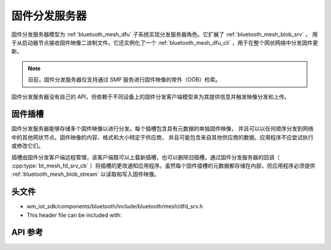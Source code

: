 .. _bluetooth_mesh_dfd_srv:

固件分发服务器
############################

固件分发服务器模型为 :ref:`bluetooth_mesh_dfu` 子系统实现分发服务器角色。它扩展了 :ref:`bluetooth_mesh_blob_srv` ，
用于从启动器节点接收固件映像二进制文件。它还实例化了一个 :ref:`bluetooth_mesh_dfu_cli` ，用于在整个网状网络中分发固件更新。

.. note::

   目前，固件分发服务器仅支持通过 SMP 服务进行固件映像的带外（OOB）检索。

固件分发服务器没有自己的 API，但依赖于不同设备上的固件分发客户端模型来为其提供信息并触发映像分发和上传。

固件插槽
===============

固件分发服务器能够存储多个固件映像以进行分发。每个插槽包含具有元数据的单独固件映像，
并且可以以任何顺序分发到网络中的其他网状节点。固件映像的内容、格式和大小特定于供应商，
并且可能包含来自其他供应商的数据。应用程序不应尝试执行或修改它们。

插槽由固件分发客户端远程管理，该客户端既可以上载新插槽，也可以删除旧插槽。通过固件分发服务器的回调（ :cpp:type:`bt_mesh_fd_srv_cb` ）将插槽的更改通知应用程序。虽然每个固件插槽的元数据都存储在内部，但应用程序必须提供 :ref:`bluetooth_mesh_blob_stream` 以读取和写入固件映像。

头文件
===============

- wm_iot_sdk/components/bluetooth/include/bluetooth/mesh/dfd_srv.h
- This header file can be included with:

.. code-block:: c
   :emphasize-lines: 1

   #include "bluetooth/mesh/dfd_srv.h"
   
API 参考
===============

.. doxygengroup:: bt_mesh_dfd_srv
   :project: wm-iot-sdk-apis
   :members:
